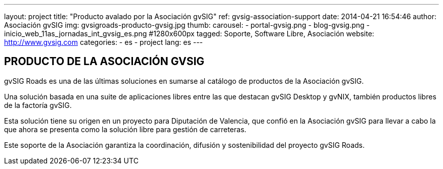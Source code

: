 ---
layout: project
title:  "Producto avalado por la Asociación gvSIG"
ref: gvsig-association-support
date:   2014-04-21 16:54:46
author: Asociación gvSIG
img: gvsigroads-producto-gvsig.jpg
thumb:
carousel:
- portal-gvsig.png
- blog-gvsig.png
- inicio_web_11as_jornadas_int_gvsig_es.png #1280x600px
tagged: Soporte, Software Libre, Asociación
website: http://www.gvsig.com
categories:
  - es
  - project
lang: es
---

## PRODUCTO DE LA ASOCIACIÓN GVSIG

gvSIG Roads es una de las últimas soluciones en sumarse al catálogo de productos de la Asociación gvSIG.

Una solución basada en una suite de aplicaciones libres entre las que destacan
gvSIG Desktop y gvNIX, también productos libres de la factoría gvSIG.

Esta solución tiene su origen en un proyecto para Diputación de Valencia,
que confió en la Asociación gvSIG para llevar a cabo la que ahora se presenta
como la solución libre para gestión de carreteras.

Este soporte de la Asociación garantiza la coordinación, difusión y sostenibilidad del proyecto gvSIG Roads.





